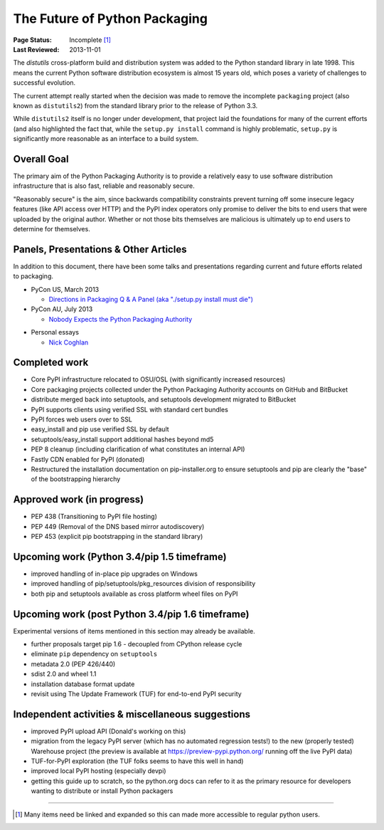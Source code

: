 ==============================
The Future of Python Packaging
==============================

:Page Status: Incomplete [1]_
:Last Reviewed: 2013-11-01


The `distutils` cross-platform build and distribution system was added to
the Python standard library in late 1998. This means the current Python
software distribution ecosystem is almost 15 years old, which poses a
variety of challenges to successful evolution.

The current attempt really started when the decision was made to remove
the incomplete ``packaging`` project (also known as ``distutils2``) from
the standard library prior to the release of Python 3.3.

While ``distutils2`` itself is no longer under development, that project
laid the foundations for many of the current efforts (and also highlighted
the fact that, while the ``setup.py install`` command is highly problematic,
``setup.py`` is significantly more reasonable as an interface to a build
system.


Overall Goal
============

The primary aim of the Python Packaging Authority is to provide a relatively
easy to use software distribution infrastructure that is also fast,
reliable and reasonably secure.

"Reasonably secure" is the aim, since backwards compatibility constraints
prevent turning off some insecure legacy features (like API access over HTTP)
and the PyPI index operators only promise to deliver the bits to end users
that were uploaded by the original author. Whether or not those bits
themselves are malicious is ultimately up to end users to determine for
themselves.


Panels, Presentations & Other Articles
======================================

In addition to this document, there have been some talks and presentations
regarding current and future efforts related to packaging.

* PyCon US, March 2013

  * `Directions in Packaging Q & A Panel (aka "./setup.py install must die")
    <http://pyvideo.org/video/1731/panel-directions-for-packaging>`__

* PyCon AU, July 2013

  * `Nobody Expects the Python Packaging Authority
    <http://pyvideo.org/video/2197/nobody-expects-the-python-packaging-authority>`__

.. Repeated that at PyTexas, but can't find a video link for it

* Personal essays

  * `Nick Coghlan <http://python-notes.curiousefficiency.org/en/latest/pep_ideas/core_packaging_api.html>`__


Completed work
==============

* Core PyPI infrastructure relocated to OSU/OSL (with significantly
  increased resources)
* Core packaging projects collected under the Python Packaging Authority
  accounts on GitHub and BitBucket
* distribute merged back into setuptools, and setuptools development
  migrated to BitBucket
* PyPI supports clients using verified SSL with standard cert bundles
* PyPI forces web users over to SSL
* easy_install and pip use verified SSL by default
* setuptools/easy_install support additional hashes beyond md5
* PEP 8 cleanup (including clarification of what constitutes an internal API)
* Fastly CDN enabled for PyPI (donated)
* Restructured the installation documentation on pip-installer.org to ensure
  setuptools and pip are clearly the "base" of the bootstrapping hierarchy

Approved work (in progress)
===========================

* PEP 438 (Transitioning to PyPI file hosting)
* PEP 449 (Removal of the DNS based mirror autodiscovery)
* PEP 453 (explicit pip bootstrapping in the standard library)


Upcoming work (Python 3.4/pip 1.5 timeframe)
============================================

* improved handling of in-place pip upgrades on Windows
* improved handling of pip/setuptools/pkg_resources division of
  responsibility
* both pip and setuptools available as cross platform wheel files on PyPI


Upcoming work (post Python 3.4/pip 1.6 timeframe)
=================================================

Experimental versions of items mentioned in this section may already be
available.

* further proposals target pip 1.6 - decoupled from CPython release cycle
* eliminate ``pip`` dependency on ``setuptools``
* metadata 2.0 (PEP 426/440)
* sdist 2.0 and wheel 1.1
* installation database format update
* revisit using The Update Framework (TUF) for end-to-end PyPI security


Independent activities & miscellaneous suggestions
==================================================

* improved PyPI upload API (Donald's working on this)
* migration from the legacy PyPI server (which has no automated regression tests!)
  to the new (properly tested) Warehouse project (the preview is available at https://preview-pypi.python.org/ running
  off the live PyPI data)
* TUF-for-PyPI exploration (the TUF folks seems to have this well in hand)
* improved local PyPI hosting (especially devpi)
* getting this guide up to scratch, so the python.org docs can refer to it
  as the primary resource for developers wanting to distribute or install
  Python packagers

----

.. [1] Many items need be linked and expanded so this can made more accessible to regular python users.
